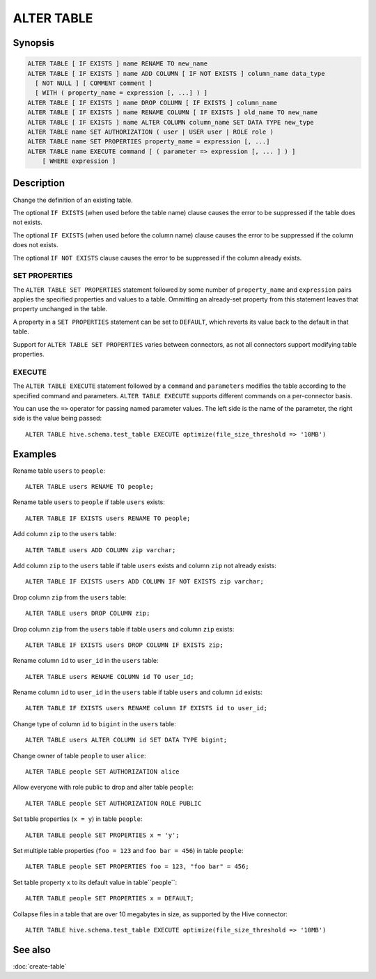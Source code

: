 ===========
ALTER TABLE
===========

Synopsis
--------

.. code-block:: text

    ALTER TABLE [ IF EXISTS ] name RENAME TO new_name
    ALTER TABLE [ IF EXISTS ] name ADD COLUMN [ IF NOT EXISTS ] column_name data_type
      [ NOT NULL ] [ COMMENT comment ]
      [ WITH ( property_name = expression [, ...] ) ]
    ALTER TABLE [ IF EXISTS ] name DROP COLUMN [ IF EXISTS ] column_name
    ALTER TABLE [ IF EXISTS ] name RENAME COLUMN [ IF EXISTS ] old_name TO new_name
    ALTER TABLE [ IF EXISTS ] name ALTER COLUMN column_name SET DATA TYPE new_type
    ALTER TABLE name SET AUTHORIZATION ( user | USER user | ROLE role )
    ALTER TABLE name SET PROPERTIES property_name = expression [, ...]
    ALTER TABLE name EXECUTE command [ ( parameter => expression [, ... ] ) ]
        [ WHERE expression ]

Description
-----------

Change the definition of an existing table.

The optional ``IF EXISTS`` (when used before the table name) clause causes the error to be suppressed if the table does not exists.

The optional ``IF EXISTS`` (when used before the column name) clause causes the error to be suppressed if the column does not exists.

The optional ``IF NOT EXISTS`` clause causes the error to be suppressed if the column already exists.

.. _alter-table-set-properties:

SET PROPERTIES
^^^^^^^^^^^^^^

The ``ALTER TABLE SET PROPERTIES``  statement followed by some number
of ``property_name`` and ``expression`` pairs applies the specified properties
and values to a table. Ommitting an already-set property from this
statement leaves that property unchanged in the table.

A property in a ``SET PROPERTIES`` statement can be set to ``DEFAULT``, which
reverts its value back to the default in that table.

Support for ``ALTER TABLE SET PROPERTIES`` varies between
connectors, as not all connectors support modifying table properties.

.. _alter-table-execute:

EXECUTE
^^^^^^^

The ``ALTER TABLE EXECUTE`` statement followed by a ``command`` and
``parameters`` modifies the table according to the specified command and
parameters. ``ALTER TABLE EXECUTE`` supports different commands on a
per-connector basis.

You can use the ``=>`` operator for passing named parameter values.
The left side is the name of the parameter, the right side is the value being passed::

    ALTER TABLE hive.schema.test_table EXECUTE optimize(file_size_threshold => '10MB')

Examples
--------

Rename table ``users`` to ``people``::

    ALTER TABLE users RENAME TO people;

Rename table ``users`` to ``people`` if table ``users`` exists::

    ALTER TABLE IF EXISTS users RENAME TO people;

Add column ``zip`` to the ``users`` table::

    ALTER TABLE users ADD COLUMN zip varchar;

Add column ``zip`` to the ``users`` table if table ``users`` exists and column ``zip`` not already exists::

    ALTER TABLE IF EXISTS users ADD COLUMN IF NOT EXISTS zip varchar;

Drop column ``zip`` from the ``users`` table::

    ALTER TABLE users DROP COLUMN zip;

Drop column ``zip`` from the ``users`` table if table ``users`` and column ``zip`` exists::

    ALTER TABLE IF EXISTS users DROP COLUMN IF EXISTS zip;

Rename column ``id`` to ``user_id`` in the ``users`` table::

    ALTER TABLE users RENAME COLUMN id TO user_id;

Rename column ``id`` to ``user_id`` in the ``users`` table if table ``users`` and column ``id`` exists::

    ALTER TABLE IF EXISTS users RENAME column IF EXISTS id to user_id;

Change type of column ``id`` to ``bigint`` in the ``users`` table::

    ALTER TABLE users ALTER COLUMN id SET DATA TYPE bigint;

Change owner of table ``people`` to user ``alice``::

    ALTER TABLE people SET AUTHORIZATION alice

Allow everyone with role public to drop and alter table ``people``::

    ALTER TABLE people SET AUTHORIZATION ROLE PUBLIC

Set table properties (``x = y``) in table ``people``::

    ALTER TABLE people SET PROPERTIES x = 'y';

Set multiple table properties (``foo = 123`` and ``foo bar = 456``) in
table ``people``::

    ALTER TABLE people SET PROPERTIES foo = 123, "foo bar" = 456;

Set table property ``x`` to its default value in table``people``::

    ALTER TABLE people SET PROPERTIES x = DEFAULT;


Collapse files in a table that are over 10 megabytes in size, as supported by
the Hive connector::

    ALTER TABLE hive.schema.test_table EXECUTE optimize(file_size_threshold => '10MB')

See also
--------

:doc:`create-table`
